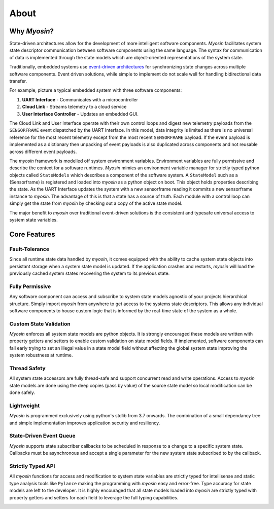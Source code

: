 =====
About
=====

Why *Myosin*?
-------------

State-driven architectures allow for the development of more intelligent software components. *Myosin* facilitates system state descriptor communication between software components using the same language. The syntax for communication of data is implemented through the state models which are object-oriented representations of the system state.

Traditionally, embedded systems use `event-driven architectures <https://en.wikipedia.org/wiki/Event-driven_architecture>`_ for synchronizing state changes across multiple software components. Event driven solutions, while simple to implement do not scale well for handling bidirectional data transfer.

For example, picture a typical embedded system with three software components:

#. **UART Interface** - Communicates with a microcontroller
#. **Cloud Link** - Streams telemetry to a cloud service
#. **User Interface Controller** - Updates an embedded GUI. 

.. image:: ../_static/event.png
    :align: center

The Cloud Link and User Interface operate with their own control loops and digest new telemetry payloads from the ``SENSORFRAME`` event dispatched by the UART Interface. In this model, data integrity is limited as there is no universal reference for the most recent telemetry except from the most recent ``SENSORFRAME`` payload. If the event payload is implemented as a dictionary then unpacking of event payloads is also duplicated across components and not reusable across different event payloads.

The *myosin* framework is modelled off system environment variables. Environment variables are fully permissive and describe the context for a software runtimes. *Myosin* mimics an environment variable manager for strictly typed python objects called ``StateModels`` which describes a component of the software system. A ``StateModel`` such as a (Sensorframe) is registered and loaded into *myosin* as a python object on boot. This object holds properties describing the state. As the UART Interface updates the system with a new sensorframe reading it commits a new sensorframe instance to *myosin*. The advantage of this is that a state has a source of truth. Each module with a control loop can simply get the state from *myosin* by checking out a copy of the active state model.

.. image:: ../_static/state.png
    :align: center

The major benefit to *myosin* over traditional event-driven solutions is the consistent and typesafe universal access to system state variables.

Core Features
-------------

Fault-Tolerance
~~~~~~~~~~~~~~~
Since all runtime state data handled by *myosin*, it comes equipped with the ability to cache system state objects into persistant storage when a system state model is updated. If the application crashes and restarts, *myosin* will load the previously cached system states recovering the system to its previous state.

Fully Permissive
~~~~~~~~~~~~~~~~
Any software component can access and subscribe to system state models agnostic of your projects hierarchical structure. Simply import *myosin* from anywhere to get access to the systems state descriptors. This allows any individual software components to house custom logic that is informed by the real-time state of the system as a whole.

Custom State Validation
~~~~~~~~~~~~~~~~~~~~~~~
*Myosin* enforces all system state models are python objects. It is strongly encouraged these models are written with property getters and setters to enable custom validation on state model fields. If implemented, software components can fail early trying to set an illegal value in a state model field without affecting the global system state improving the system robustness at runtime.

Thread Safety
~~~~~~~~~~~~~
All system state accessors are fully thread-safe and support concurrent read and write operations. Access to *myosin* state models are done using the deep copies (pass by value) of the source state model so local modification can be done safely.

Lightweight
~~~~~~~~~~~
*Myosin* is programmed exclusively using python's stdlib from 3.7 onwards. The combination of a small dependancy tree and simple implementation improves application security and resiliency.

State-Driven Event Queue
~~~~~~~~~~~~~~~~~~~~~~~~
*Myosin* supports state subscriber callbacks to be scheduled in response to a change to a specific system state. Callbacks must be asynchronous and accept a single parameter for the new system state subscribed to by the callback.

Strictly Typed API
~~~~~~~~~~~~~~~~~~
All *myosin* functions for access and modification to system state variables are strictly typed for intellisense and static type analysis tools like ``Pylance`` making the programming with *myosin* easy and error-free. Type accuracy for state models are left to the developer. It is highly encouraged that all state models loaded into *myosin* are strictly typed with property getters and setters for each field to leverage the full typing capabilities.

.. image:: ../_static/typing.gif
    :align: center


